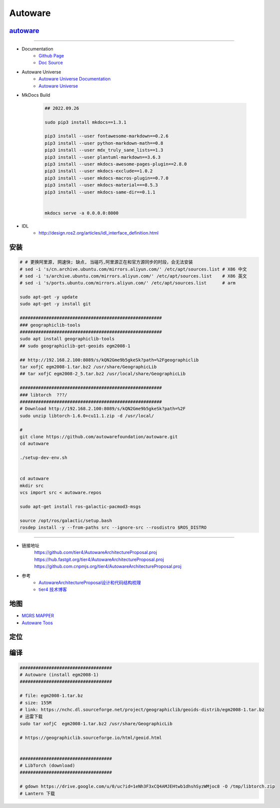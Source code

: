 Autoware
============


`autoware <https://www.autoware.org/autoware>`_
-----------------------------------------------------

------------

* Documentation
    * `Github Page <https://autowarefoundation.github.io/autoware-documentation/main/>`_
    * `Doc Source <https://github.com/autowarefoundation/autoware-documentation>`_

* Autoware Universe
    * `Autoware Universe Documentation <https://autowarefoundation.github.io/autoware.universe/main/>`_
    * `Autoware Universe  <https://github.com/autowarefoundation/autoware.universe>`_


* MkDocs Build    

    .. code-block:: sh

        ## 2022.09.26

        sudo pip3 install mkdocs==1.3.1

        pip3 install --user fontawesome-markdown==0.2.6
        pip3 install --user python-markdown-math==0.8
        pip3 install --user mdx_truly_sane_lists==1.3
        pip3 install --user plantuml-markdown==3.6.3
        pip3 install --user mkdocs-awesome-pages-plugin==2.8.0
        pip3 install --user mkdocs-exclude==1.0.2
        pip3 install --user mkdocs-macros-plugin==0.7.0
        pip3 install --user mkdocs-material===8.5.3
        pip3 install --user mkdocs-same-dir==0.1.1

 
        mkdocs serve -a 0.0.0.0:8000 


* IDL
    *  http://design.ros2.org/articles/idl_interface_definition.html


安装
----------------

.. code:: bash

    # # 更换阿里源, 网速快; 缺点, 当碰巧,阿里源正在和官方源同步的时段，会无法安装
    # sed -i 's/cn.archive.ubuntu.com/mirrors.aliyun.com/' /etc/apt/sources.list # X86 中文
    # sed -i 's/archive.ubuntu.com/mirrors.aliyun.com/' /etc/apt/sources.list    # X86 英文
    # sed -i 's/ports.ubuntu.com/mirrors.aliyun.com/' /etc/apt/sources.list      # arm

    sudo apt-get -y update
    sudo apt-get -y install git

    ######################################################
    ### geographiclib-tools
    ######################################################
    sudo apt install geographiclib-tools
    ## sudo geographiclib-get-geoids egm2008-1

    ## http://192.168.2.100:8089/s/kQN2Gme9b5gkeSk?path=%2Fgeographiclib
    tar xofjC egm2008-1.tar.bz2 /usr/share/GeographicLib
    ## tar xofjC egm2008-2_5.tar.bz2 /usr/local/share/GeographicLib

    ######################################################
    ### libtorch  ???/
    ######################################################
    # Download http://192.168.2.100:8089/s/kQN2Gme9b5gkeSk?path=%2F
    sudo unzip libtorch-1.6.0+cu11.1.zip -d /usr/local/

    #
    git clone https://github.com/autowarefoundation/autoware.git
    cd autoware

    ./setup-dev-env.sh


    cd autoware
    mkdir src
    vcs import src < autoware.repos

    sudo apt-get install ros-galactic-pacmod3-msgs

    source /opt/ros/galactic/setup.bash
    rosdep install -y --from-paths src --ignore-src --rosdistro $ROS_DISTRO

----------------

* 链接地址
    https://github.com/tier4/AutowareArchitectureProposal.proj
    https://hub.fastgit.org/tier4/AutowareArchitectureProposal.proj
    https://github.com.cnpmjs.org/tier4/AutowareArchitectureProposal.proj

* 参考
    * `AutowareArchitectureProposal设计和代码结构梳理 <https://blog.csdn.net/moyu123456789/article/details/108584169>`_
    * `tier4 技术博客 <https://tech.tier4.jp/>`_

地图
------------

* `MGRS MAPPER <https://mgrs-mapper.com/app>`_
* `Autoware Toos <https://tools.tier4.jp/>`_



定位
------------


编译
------------


.. code-block:: sh

        ###################################
        # Autoware (install egm2008-1)
        ###################################

        # file: egm2008-1.tar.bz 
        # size: 155M
        # link: https://nchc.dl.sourceforge.net/project/geographiclib/geoids-distrib/egm2008-1.tar.bz
        # 迅雷下载
        sudo tar xofjC  egm2008-1.tar.bz2 /usr/share/GeographicLib

        # https://geographiclib.sourceforge.io/html/geoid.html


        ###################################
        # LibTorch (download)
        ###################################

        # gdown https://drive.google.com/u/0/uc?id=1eNh3F3xCQ4AMJEHtwb1dhshSyzWMjoc8 -O /tmp/libtorch.zip
        # Lantern 下载



.. raw:: html

    <iframe frameborder="no" border="0" marginwidth="0" marginheight="0" width=330 height=86 src="http://music.163.com/outchain/player?type=2&id=31445554&auto=1&height=66">
    </iframe>

